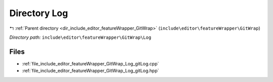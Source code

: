 .. _dir_include_editor_featureWrapper_GitWrap_Log:


Directory Log
=============


|exhale_lsh| :ref:`Parent directory <dir_include_editor_featureWrapper_GitWrap>` (``include\editor\featureWrapper\GitWrap``)

.. |exhale_lsh| unicode:: U+021B0 .. UPWARDS ARROW WITH TIP LEFTWARDS


*Directory path:* ``include\editor\featureWrapper\GitWrap\Log``


Files
-----

- :ref:`file_include_editor_featureWrapper_GitWrap_Log_gitLog.cpp`
- :ref:`file_include_editor_featureWrapper_GitWrap_Log_gitLog.hpp`


